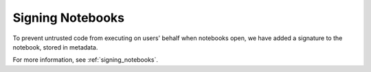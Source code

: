 Signing Notebooks
-----------------

To prevent untrusted code from executing on users' behalf when notebooks open,
we have added a signature to the notebook, stored in metadata.

For more information, see :ref:`signing_notebooks`.
